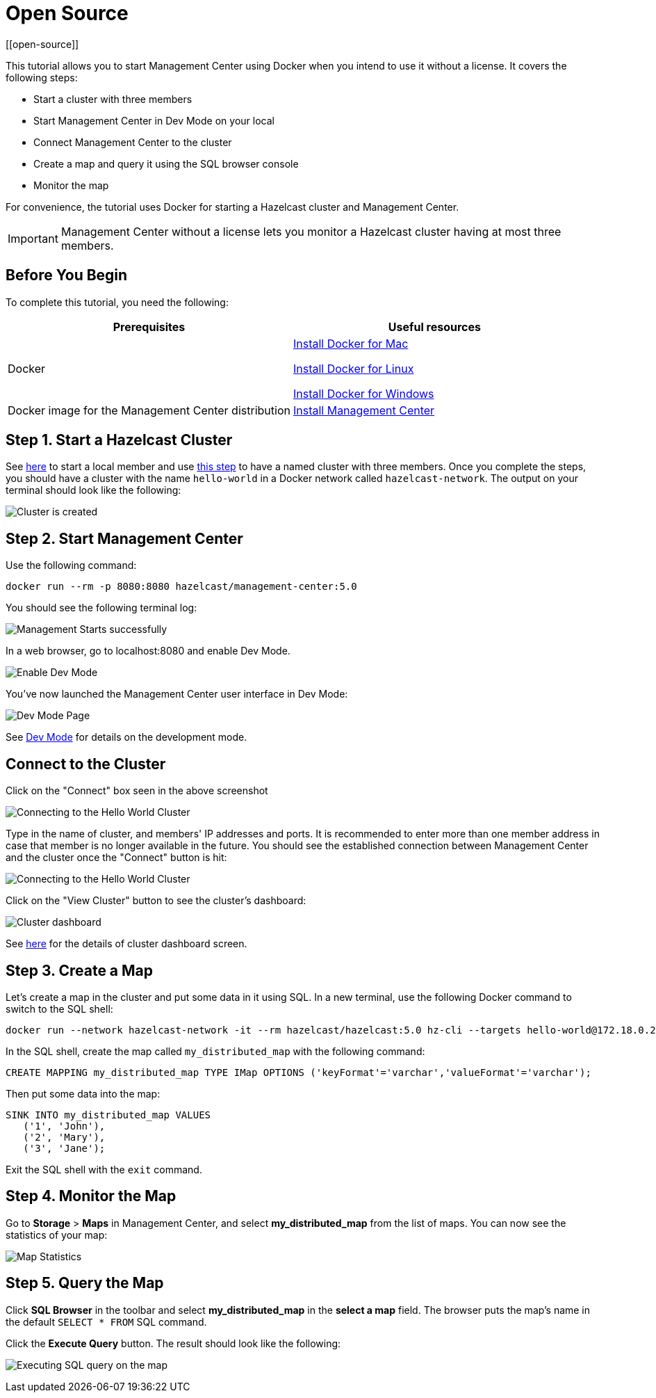 = Open Source
[[open-source]]

This tutorial allows you to start Management Center using Docker when you intend to use it without
a license. It covers the following steps:

* Start a cluster with three members
* Start Management Center in Dev Mode on your local
* Connect Management Center to the cluster
* Create a map and query it using the SQL browser console
* Monitor the map

For convenience, the tutorial uses Docker for starting a Hazelcast cluster and Management Center.

IMPORTANT: Management Center without a license lets you monitor a Hazelcast cluster
having at most three members.

== Before You Begin

To complete this tutorial, you need the following:

[cols="1a,1a"]
|===
|Prerequisites|Useful resources

|Docker
|
link:https://docs.docker.com/docker-for-mac/install/[Install Docker for Mac]

link:https://docs.docker.com/engine/install/[Install Docker for Linux]

link:https://docs.docker.com/docker-for-windows/install/[Install Docker for Windows]

|Docker image for the Management Center distribution
|xref:install.adoc#using-docker[Install Management Center]

|===

== Step 1. Start a Hazelcast Cluster

See xref:{page-latest-supported-hazelcast}@hazelcast:getting-started:get-started-docker#step-1-start-a-local-member[here] to start a local member and use xref:{page-latest-supported-hazelcast}@hazelcast:getting-started:get-started-docker#step-5-scale-your-cluster[this step] to have a named cluster with three members. Once you complete the steps, you should have a cluster with the name `hello-world` in a Docker network called `hazelcast-network`.
The output on your terminal should look like the following:

image:ROOT:Cluster.png[Cluster is created]

== Step 2. Start Management Center

Use the following command:

[source,shell,subs="attributes+"]
----
docker run --rm -p 8080:8080 hazelcast/management-center:5.0
----

You should see the following terminal log:

image:ROOT:MC-starts.png[Management Starts successfully]

In a web browser, go to localhost:8080 and enable Dev Mode.

image:ROOT:DevMode.png[Enable Dev Mode,role=half-width]

You've now launched the Management Center user interface in Dev Mode:

image:ROOT:DevModeHomePage.png[Dev Mode Page]

See xref:launching:dev-mode.adoc[Dev Mode] for details on the development mode.

== Connect to the Cluster

Click on the "Connect" box seen in the above screenshot

image:ROOT:ConnectToCluster.png[Connecting to the Hello World Cluster]

Type in the name of cluster, and members' IP addresses and ports.
It is recommended to enter more than one member address in case that member is no longer available in the future.
You should see the established connection between Management Center and the cluster once the "Connect" button is hit:

image:ROOT:ConnectionEstablished.png[Connecting to the Hello World Cluster]

Click on the "View Cluster" button to see the cluster's dashboard:

image:ROOT:InitialDashboard.png[Cluster dashboard]

See xref:monitor-imdg:dashboard.adoc[here] for the details of cluster dashboard screen.

== Step 3. Create a Map

Let's create a map in the cluster and put some data in it using SQL.
In a new terminal, use the following Docker command to switch to the SQL shell:

[source,shell]
----
docker run --network hazelcast-network -it --rm hazelcast/hazelcast:5.0 hz-cli --targets hello-world@172.18.0.2:5701 sql
----

In the SQL shell, create the map called `my_distributed_map` with the following command:

[source,sql]
----
CREATE MAPPING my_distributed_map TYPE IMap OPTIONS ('keyFormat'='varchar','valueFormat'='varchar');
----

Then put some data into the map:

[source,sql]
----
SINK INTO my_distributed_map VALUES
   ('1', 'John'),
   ('2', 'Mary'),
   ('3', 'Jane');
----

Exit the SQL shell with the `exit` command.

== Step 4. Monitor the Map

Go to *Storage* > *Maps* in Management Center, and select *my_distributed_map*
from the list of maps. You can now see the statistics of your map:

image:ROOT:MapStatistics.png[Map Statistics]

== Step 5. Query the Map

Click *SQL Browser* in the toolbar and select *my_distributed_map*
in the *select a map* field. The browser puts the map's name in the default `SELECT * FROM` SQL command.

Click the *Execute Query* button. The result should look like the following:

image:ROOT:MapQuery.png[Executing SQL query on the map]
